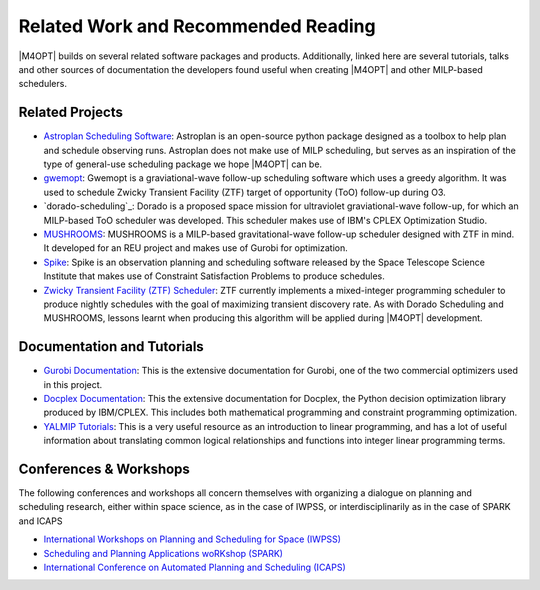 Related Work and Recommended Reading
====================================
|M4OPT| builds on several related software packages and products.
Additionally, linked here are several tutorials, talks and other sources of documentation the developers found useful
when creating |M4OPT| and other MILP-based schedulers.

Related Projects
-----------------
* `Astroplan Scheduling Software`_: Astroplan is an open-source python package designed as a toolbox to
  help plan and schedule observing runs. Astroplan does not make use of MILP scheduling, but serves as an inspiration of
  the type of general-use scheduling package we hope |M4OPT| can be.
* `gwemopt`_: Gwemopt is a graviational-wave follow-up scheduling software which uses a greedy algorithm. It was
  used to schedule Zwicky Transient Facility (ZTF) target of opportunity (ToO) follow-up during O3.
* `dorado-scheduling`_: Dorado is a proposed space mission for ultraviolet graviational-wave follow-up, for which an
  MILP-based ToO scheduler was developed. This scheduler makes use of IBM's CPLEX Optimization Studio.
* `MUSHROOMS`_: MUSHROOMS is a MILP-based gravitational-wave follow-up scheduler designed with ZTF in mind. It developed
  for an REU project and makes use of Gurobi for optimization.
* `Spike`_: Spike is an observation planning and scheduling software released by the Space Telescope Science Institute
  that makes use of Constraint Satisfaction Problems to produce schedules.
* `Zwicky Transient Facility (ZTF) Scheduler`_: ZTF currently implements a mixed-integer programming scheduler to
  produce nightly schedules with the goal of maximizing transient discovery rate. As with Dorado Scheduling and
  MUSHROOMS, lessons learnt when producing this algorithm will be applied during |M4OPT| development.

.. _`Astroplan Scheduling Software`: https://github.com/astropy/astroplan
.. _`Gwemopt`: https://github.com/mcoughlin/gwemopt
.. _`Dorado Scheduling`: https://github.com/nasa/dorado-scheduling
.. _`MUSHROOMS`: https://github.com/bparazin/MUSHROOMS
.. _`Spike`: https://www.stsci.edu/scientific-community/software/spike
.. _`Zwicky Transient Facility (ZTF) Scheduler`: https://arxiv.org/abs/1905.02209

Documentation and Tutorials
---------------------------

* `Gurobi Documentation`_: This is the extensive documentation for Gurobi, one of the two commercial optimizers used in
  this project.
* `Docplex Documentation`_: This the extensive documentation for Docplex, the Python decision optimization library
  produced by IBM/CPLEX. This includes both mathematical programming and constraint programming optimization.
* `YALMIP Tutorials`_: This is a very useful resource as an introduction to linear programming, and has a lot of useful
  information about translating common logical relationships and functions into integer linear programming terms.

.. _`Gurobi Documentation`: https://www.gurobi.com/documentation/9.1/refman/index.html
.. _`Docplex Documentation`: http://ibmdecisionoptimization.github.io/docplex-doc/index.html
.. _`YALMIP Tutorials`: https://yalmip.github.io/tutorial/logicprogramming

Conferences & Workshops
-----------------------
The following conferences and workshops all concern themselves with organizing a dialogue on planning and scheduling
research, either within space science, as in the case of IWPSS, or interdisciplinarily as in the case of SPARK and ICAPS

* `International Workshops on Planning and Scheduling for Space (IWPSS)`_
* `Scheduling and Planning Applications woRKshop (SPARK)`_
* `International Conference on Automated Planning and Scheduling (ICAPS)`_

.. _`International Workshops on Planning and Scheduling for Space (IWPSS)`: https://sites.google.com/view/iwpss/
.. _`Scheduling and Planning Applications woRKshop (SPARK)`: https://icaps21.icaps-conference.org/workshops/SPARK/
.. _`International Conference on Automated Planning and Scheduling (ICAPS)`: https://www.icaps-conference.org/

